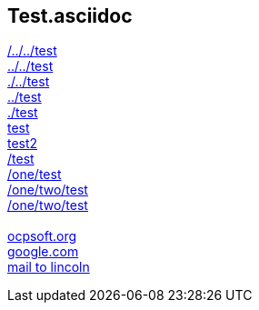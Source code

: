 == Test.asciidoc

link:/../../test[/../../test] +
link:../../test[../../test] +
link:./../test[./../test] +
link:../test[../test] +
link:./test[./test] +
link:test[test] +
link:test2[test2] +
link:/test[/test] +
link:/one/test[/one/test] +
link:/one/two/test[/one/two/test] +
link:one/two/test[/one/two/test] +
 +
link:http://ocpsoft.org[ocpsoft.org] +
link:www.google.com[google.com] +
link:mailto:lincolnbaxter@gmail.com[mail to lincoln] +
